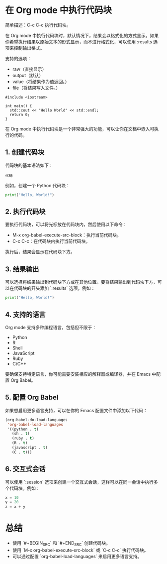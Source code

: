 * 在 Org mode 中执行代码块

简单描述：C-c C-c 执行代码块。

在 Org mode 中执行代码块时，默认情况下，结果会以格式化的方式显示。如果你希望执行结果以原始文本的形式显示，而不进行格式化，可以使用 :results 选项来控制输出格式。

支持的选项：
- raw（直接显示）
- output（默认）
- value（将结果作为值返回。）
- file（将结果写入文件。）
  
#+BEGIN_SRC C++ :results raw
  #include <iostream>

  int main() {
    std::cout << "Hello World" << std::endl;
    return 0;
  }
#+END_SRC

#+RESULTS:
Hello World

在 Org mode 中执行代码块是一个非常强大的功能，可以让你在文档中嵌入可执行的代码。

** 1. 创建代码块

代码块的基本语法如下：

#+BEGIN_SRC 语言
代码
#+END_SRC

例如，创建一个 Python 代码块：

#+BEGIN_SRC python
print("Hello, World!")
#+END_SRC

** 2. 执行代码块

要执行代码块，可以将光标放在代码块内，然后使用以下命令：

- M-x org-babel-execute-src-block：执行当前代码块。
- C-c C-c：在代码块内执行当前代码块。

执行后，结果会显示在代码块下方。

** 3. 结果输出

可以选择将结果输出到代码块下方或在其他位置。要将结果输出到代码块下方，可以在代码块的开头添加 `:results` 选项。例如：

#+BEGIN_SRC python :results output
print("Hello, World!")
#+END_SRC

** 4. 支持的语言

Org mode 支持多种编程语言，包括但不限于：

- Python
- R
- Shell
- JavaScript
- Ruby
- C/C++

要确保支持特定语言，你可能需要安装相应的解释器或编译器，并在 Emacs 中配置 Org Babel。

** 5. 配置 Org Babel

如果想启用更多语言支持，可以在你的 Emacs 配置文件中添加以下代码：

#+BEGIN_SRC emacs-lisp
(org-babel-do-load-languages
 'org-babel-load-languages
 '((python . t)
   (sh . t)
   (ruby . t)
   (R . t)
   (javascript . t)
   (C . t)))
#+END_SRC

** 6. 交互式会话

可以使用 `:session` 选项来创建一个交互式会话，这样可以在同一会话中执行多个代码块。例如：

#+BEGIN_SRC python :session
x = 10
y = 20
z = x + y
#+END_SRC

* 总结

- 使用 `#+BEGIN_SRC` 和 `#+END_SRC` 创建代码块。
- 使用 `M-x org-babel-execute-src-block` 或 `C-c C-c` 执行代码块。
- 可以通过配置 `org-babel-load-languages` 来启用更多语言支持。
  
